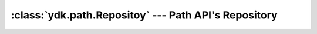 :class:`ydk.path.Repositoy` --- Path API's Repository
=====================================================

.. module:: ydk.path
    :synopsis: Path API' Repository

.. py:class:: Repository(*args)

    Repository is used to create a :py:class:`RootSchemaNode<ydk.path.RootSchemaNode>` given a set of Capabilities. Behind the scenes the repository is responsible for loading and parsing the YANG modules and creating the :py:class:`SchemaNode<ydk.path.SchemaNode>` tree. Service provider is expected to use the method :py:meth:`create_root_schema<ydk.path.Repository.create_root_schema>` to generate the :py:class:`RootSchemaNode<ydk.path.RootSchemaNode>`.

    :param args: Search directory of type ``str`` or nothing.

    .. note::

        If a directory path of type ``str`` is provided, model search path will be located in this path, otherwise, default location ``~/.cache/ydk`` will be used. Example usage:

        .. code-block:: python

            >>> import os
            >>> from ydk.path import Repository
            >>> repo_path = os.path.join(os.path.expanduser('~'), 'Cisco', 'yang') # this directory should exist
            >>> default_repo = Repository()                                        # repository using default location
            >>> custom_repo = Repository(repo_path)                                # custom repository

    .. py:method:: create_root_schema(capabilities)

        Creates the root schema based on the capabilities passed in. This method verifies the said capabilities and can throw exceptions if a module is not found in the search directory or cannot be loaded.

        :param capabilities: (list of :py:class:`Capability<ydk.path.Capability>`) Enabled capabilities.
